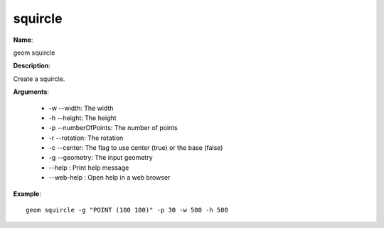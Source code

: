 squircle
========

**Name**:

geom squircle

**Description**:

Create a squircle.

**Arguments**:

   * -w --width: The width

   * -h --height: The height

   * -p --numberOfPoints: The number of points

   * -r --rotation: The rotation

   * -c --center: The flag to use center (true) or the base (false)

   * -g --geometry: The input geometry

   * --help : Print help message

   * --web-help : Open help in a web browser



**Example**::

    geom squircle -g "POINT (100 100)" -p 30 -w 500 -h 500

.. image:: squircle.png